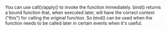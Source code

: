 #+TITLE:
You can use call()/apply() to invoke the function immediately. bind() returns a
bound function that, when executed later, will have the correct context ("this")
for calling the original function. So bind() can be used when the function needs
to be called later in certain events when it's useful.
